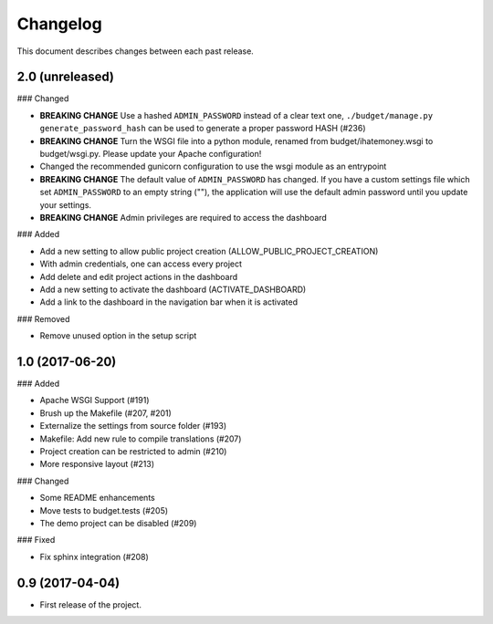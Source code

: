 Changelog
=========

This document describes changes between each past release.

2.0 (unreleased)
----------------

### Changed

- **BREAKING CHANGE** Use a hashed ``ADMIN_PASSWORD`` instead of a clear text one, ``./budget/manage.py generate_password_hash`` can be used to generate a proper password HASH (#236)
- **BREAKING CHANGE** Turn the WSGI file into a python module, renamed from budget/ihatemoney.wsgi to budget/wsgi.py. Please update your Apache configuration!
- Changed the recommended gunicorn configuration to use the wsgi module as an entrypoint
- **BREAKING CHANGE** The default value of ``ADMIN_PASSWORD`` has changed. If you have a custom settings file which set ``ADMIN_PASSWORD`` to an empty string (""), the application will use the default admin password until you update your settings.
- **BREAKING CHANGE** Admin privileges are required to access the dashboard

### Added

- Add a new setting to allow public project creation (ALLOW_PUBLIC_PROJECT_CREATION)
- With admin credentials, one can access every project
- Add delete and edit project actions in the dashboard
- Add a new setting to activate the dashboard (ACTIVATE_DASHBOARD)
- Add a link to the dashboard in the navigation bar when it is activated

### Removed

- Remove unused option in the setup script

1.0 (2017-06-20)
----------------

### Added

- Apache WSGI Support (#191)
- Brush up the Makefile (#207, #201)
- Externalize the settings from source folder (#193)
- Makefile: Add new rule to compile translations (#207)
- Project creation can be restricted to admin (#210)
- More responsive layout (#213)

### Changed

- Some README enhancements
- Move tests to budget.tests (#205)
- The demo project can be disabled (#209)

### Fixed

- Fix sphinx integration (#208)

0.9 (2017-04-04)
----------------

- First release of the project.
